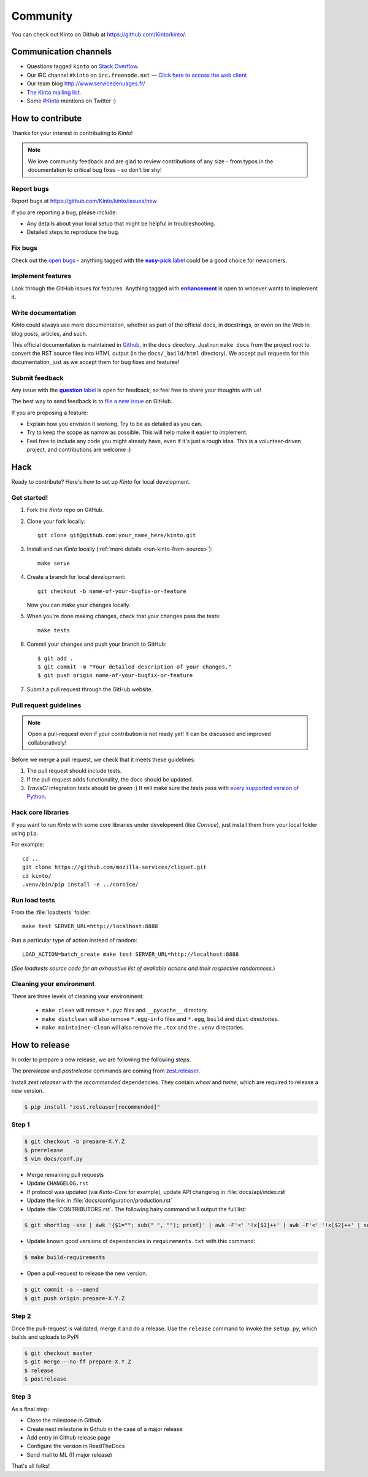 .. _community:

Community
#########

You can check out Kinto on Github at https://github.com/Kinto/kinto/.

.. _communication_channels:

Communication channels
======================

* Questions tagged ``kinto`` on `Stack Overflow <http://stackoverflow.com/questions/tagged/kinto>`_.
* Our IRC channel ``#kinto`` on ``irc.freenode.net`` —
  `Click here to access the web client <https://kiwiirc.com/client/irc.freenode.net/?#kinto>`_
* Our team blog http://www.servicedenuages.fr/
* `The Kinto mailing list <https://mail.mozilla.org/listinfo/kinto>`_.
* Some `#Kinto <https://twitter.com/search?q=%23Kinto>`_ mentions on Twitter :)

.. _how-to-contribute:

How to contribute
=================

Thanks for your interest in contributing to *Kinto*!

.. note::

    We love community feedback and are glad to review contributions of any
    size - from typos in the documentation to critical bug fixes - so don't be
    shy!

Report bugs
-----------

Report bugs at https://github.com/Kinto/kinto/issues/new

If you are reporting a bug, please include:

* Any details about your local setup that might be helpful in troubleshooting.
* Detailed steps to reproduce the bug.

Fix bugs
--------

Check out the `open bugs <https://github.com/Kinto/kinto/issues>`_ - anything
tagged with the |easy-pick label|_ could be a good choice for newcomers.

.. |easy-pick label| replace:: **easy-pick** label
.. _`easy-pick label`: https://github.com/Kinto/kinto/labels/easy-pick


Implement features
------------------

Look through the GitHub issues for features. Anything tagged with |enhancement|_
is open to whoever wants to implement it.

.. |enhancement| replace:: **enhancement**
.. _enhancement:  https://github.com/Kinto/kinto/labels/enhancement

Write documentation
-------------------

*Kinto* could always use more documentation, whether as part of the
official docs, in docstrings, or even on the Web in blog posts,
articles, and such.

This official documentation is maintained in `Github
<https://github.com/Kinto/kinto/>`_, in the ``docs`` directory. Just
run ``make docs`` from the project root to convert the RST source
files into HTML output (in the ``docs/_build/html`` directory). We
accept pull requests for this documentation, just as we accept them
for bug fixes and features!

Submit feedback
---------------

Any issue with the |question label|_ is open for feedback, so feel free to
share your thoughts with us!

.. |question label| replace:: **question** label
.. _`question label`: <https://github.com/Kinto/kinto/labels/question>

The best way to send feedback is to
`file a new issue <https://github.com/Kinto/kinto/issues/new>`_ on GitHub.

If you are proposing a feature:

* Explain how you envision it working. Try to be as detailed as you can.
* Try to keep the scope as narrow as possible. This will help make it easier
  to implement.
* Feel free to include any code you might already have, even if it's just a
  rough idea. This is a volunteer-driven project, and contributions
  are welcome :)


Hack
====

Ready to contribute? Here's how to set up *Kinto* for local development.

Get started!
------------

1. Fork the *Kinto* repo on GitHub.
2. Clone your fork locally::

    git clone git@github.com:your_name_here/kinto.git

3. Install and run *Kinto* locally (:ref:`more details <run-kinto-from-source>`)::

    make serve

4. Create a branch for local development::

    git checkout -b name-of-your-bugfix-or-feature

   Now you can make your changes locally.

5. When you're done making changes, check that your changes pass the tests::

    make tests

6. Commit your changes and push your branch to GitHub::

    $ git add .
    $ git commit -m "Your detailed description of your changes."
    $ git push origin name-of-your-bugfix-or-feature

7. Submit a pull request through the GitHub website.


Pull request guidelines
-----------------------

.. note::

    Open a pull-request even if your contribution is not ready yet! It can
    be discussed and improved collaboratively!

Before we merge a pull request, we check that it meets these guidelines:

1. The pull request should include tests.
2. If the pull request adds functionality, the docs should be updated.
3. *TravisCI* integration tests should be *green* :) It will make sure the tests
   pass with `every supported version of Python <https://github.com/Kinto/kinto/blob/master/tox.ini#L2>`_.


Hack core libraries
-------------------

If you want to run *Kinto* with some core libraries under development (like *Cornice*),
just install them from your local folder using ``pip``.

For example:

::

    cd ..
    git clone https://github.com/mozilla-services/cliquet.git
    cd kinto/
    .venv/bin/pip install -e ../cornice/


Run load tests
--------------

From the :file:`loadtests` folder:

::

    make test SERVER_URL=http://localhost:8888


Run a particular type of action instead of random:

::

    LOAD_ACTION=batch_create make test SERVER_URL=http://localhost:8888

(*See loadtests source code for an exhaustive list of available actions and
their respective randomness.*)


Cleaning your environment
-------------------------

There are three levels of cleaning your environment:

 - ``make clean`` will remove ``*.pyc`` files and ``__pycache__`` directory.
 - ``make distclean`` will also remove ``*.egg-info`` files and ``*.egg``,
   ``build`` and ``dist`` directories.
 - ``make maintainer-clean`` will also remove the ``.tox`` and the
   ``.venv`` directories.


How to release
==============

In order to prepare a new release, we are following the following steps.

The `prerelease` and `postrelease` commands are coming from `zest.releaser
<https://pypi.python.org/pypi/zest.releaser>`_.

Install `zest.releaser` with the `recommended` dependencies. They contain
`wheel` and `twine`, which are required to release a new version.

.. code-block:: bash

    $ pip install "zest.releaser[recommended]"

Step 1
------

.. code-block:: bash

     $ git checkout -b prepare-X.Y.Z
     $ prerelease
     $ vim docs/conf.py

- Merge remaining pull requests
- Update ``CHANGELOG.rst``
- If protocol was updated (via *Kinto-Core* for example), update API changelog in
  :file:`docs/api/index.rst`
- Update the link in :file:`docs/configuration/production.rst`
- Update :file:`CONTRIBUTORS.rst`. The following hairy command will output the full list:

.. code-block:: bash

     $ git shortlog -sne | awk '{$1=""; sub(" ", ""); print}' | awk -F'<' '!x[$1]++' | awk -F'<' '!x[$2]++' | sort

- Update known good versions of dependencies in ``requirements.txt`` with this command:

.. code-block:: bash

     $ make build-requirements

- Open a pull-request to release the new version.

.. code-block:: bash

     $ git commit -a --amend
     $ git push origin prepare-X.Y.Z


Step 2
------

Once the pull-request is validated, merge it and do a release.
Use the ``release`` command to invoke the ``setup.py``, which builds and uploads to PyPI

.. code-block:: bash

    $ git checkout master
    $ git merge --no-ff prepare-X.Y.Z
    $ release
    $ postrelease

Step 3
------

As a final step:

- Close the milestone in Github
- Create next milestone in Github in the case of a major release
- Add entry in Github release page
- Configure the version in ReadTheDocs
- Send mail to ML (If major release)

That's all folks!
